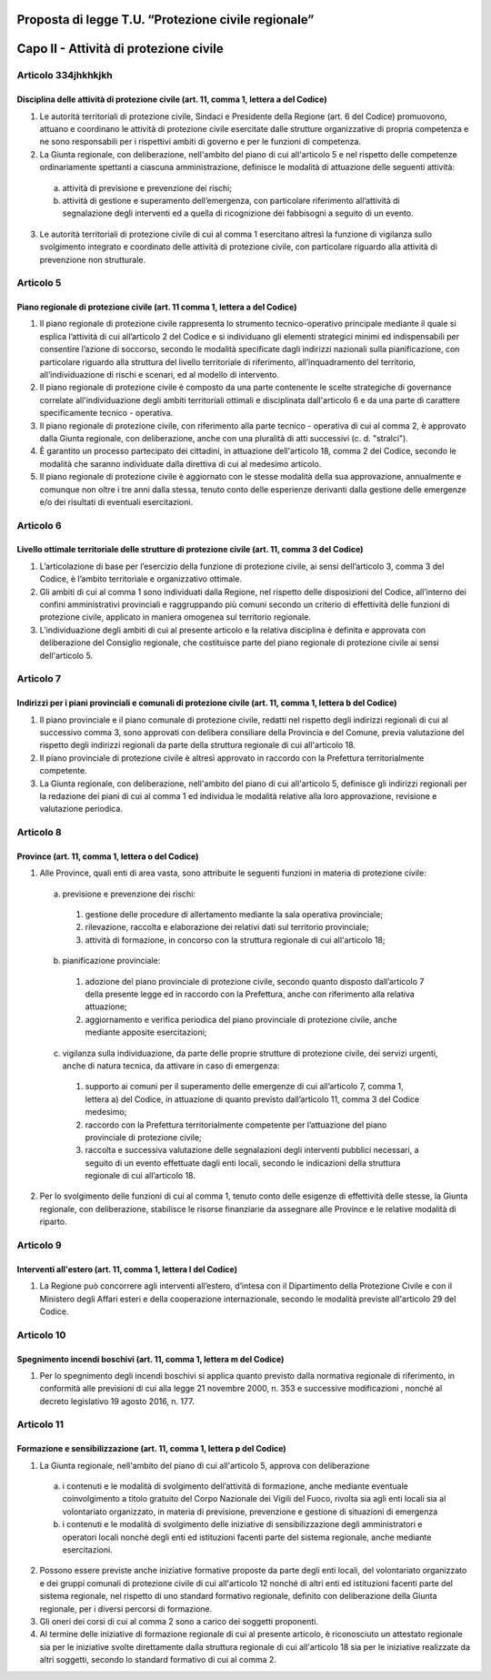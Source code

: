 ====================================================
Proposta di legge T.U. “Protezione civile regionale”
====================================================

=======================================
Capo II - Attività di protezione civile
=======================================

Articolo 334jhkhkjkh
==========
Disciplina delle attività di protezione civile (art. 11, comma 1, lettera a del Codice)
---------------------------------------------------------------------------------------
1) Le autorità territoriali di protezione civile, Sindaci e Presidente della Regione (art.  6 del Codice) promuovono, attuano e coordinano le attività di protezione civile esercitate dalle strutture organizzative di propria competenza e ne sono responsabili per i rispettivi ambiti di governo e per le funzioni di competenza.

2) La Giunta regionale, con deliberazione, nell'ambito del piano di cui all'articolo 5 e nel rispetto delle competenze ordinariamente spettanti a ciascuna amministrazione, definisce le modalità di attuazione delle seguenti attività: 
  a) attività di previsione e prevenzione dei rischi;
  b) attività di gestione e superamento dell’emergenza, con particolare riferimento all’attività di segnalazione degli interventi ed a quella di ricognizione dei fabbisogni a seguito di un evento.
  
3) Le autorità territoriali di protezione civile di cui al comma 1 esercitano altresì la funzione di vigilanza sullo svolgimento integrato e coordinato delle attività di protezione civile, con particolare riguardo alla attività di prevenzione non strutturale.

Articolo 5
==========
Piano regionale di protezione civile (art. 11 comma 1, lettera a del Codice)
----------------------------------------------------------------------------
1) Il piano regionale di protezione civile rappresenta lo strumento tecnico-operativo principale mediante il quale si esplica l’attività di cui all’articolo 2 del Codice e si individuano gli elementi strategici minimi ed indispensabili per consentire l’azione di soccorso, secondo le modalità specificate dagli indirizzi nazionali sulla pianificazione, con particolare riguardo alla struttura del livello territoriale di riferimento, all’inquadramento del territorio, all’individuazione di rischi e scenari, ed al modello di intervento. 
2) Il piano regionale di protezione civile è composto da una parte contenente le scelte strategiche di governance correlate all'individuazione degli ambiti territoriali ottimali e disciplinata dall'articolo 6 e da una parte di carattere specificamente tecnico - operativa. 
3) Il piano regionale di protezione civile, con riferimento alla parte tecnico - operativa di cui al comma 2, è approvato dalla Giunta regionale, con deliberazione, anche con una pluralità di atti successivi (c. d. "stralci"). 
4) È garantito un processo partecipato dei cittadini, in attuazione dell'articolo 18, comma 2 del  Codice,  secondo le modalità che saranno individuate dalla direttiva di cui al medesimo articolo. 
5) Il piano regionale di protezione civile è aggiornato con le stesse modalità della sua approvazione, annualmente e comunque non oltre i tre anni dalla stessa, tenuto conto delle esperienze derivanti dalla gestione delle emergenze e/o dei risultati di eventuali esercitazioni. 

Articolo 6
==========
Livello ottimale territoriale delle strutture di protezione civile (art. 11, comma 3 del Codice)
------------------------------------------------------------------------------------------------
1)	L’articolazione di base per l’esercizio della funzione di protezione civile, ai sensi dell’articolo 3, comma 3 del Codice, è l’ambito territoriale e organizzativo ottimale. 
2)	Gli ambiti di cui al comma 1 sono individuati dalla Regione, nel rispetto delle disposizioni del Codice, all’interno dei confini amministrativi provinciali e raggruppando più comuni secondo un criterio di effettività delle funzioni di protezione civile, applicato in maniera omogenea sul territorio regionale.
3)	L’individuazione degli ambiti di cui al presente articolo e la relativa disciplina è definita e approvata con deliberazione del Consiglio regionale, che costituisce parte del piano regionale di protezione civile ai sensi dell'articolo 5. 

Articolo 7
==========
Indirizzi per i piani provinciali e comunali di protezione civile (art. 11, comma 1, lettera b del Codice)
----------------------------------------------------------------------------------------------------------
1)	Il piano provinciale e il piano comunale di protezione civile, redatti nel rispetto degli indirizzi regionali di cui al successivo comma 3, sono approvati con delibera consiliare della Provincia e del Comune, previa valutazione del rispetto degli indirizzi regionali da parte della struttura regionale di cui all'articolo 18.
2)	Il piano provinciale di protezione civile è altresì approvato in raccordo con la Prefettura territorialmente competente. 
3)	La Giunta regionale, con deliberazione, nell'ambito del piano di cui all'articolo 5, definisce gli indirizzi regionali per la redazione dei piani di cui al comma 1 ed individua le modalità relative alla loro approvazione, revisione e valutazione periodica. 
 
Articolo 8
==========
Province (art. 11, comma 1, lettera o del Codice)
------------------------------------------------
1. Alle Province, quali enti di area vasta, sono attribuite le seguenti funzioni in materia di protezione civile:
 a)	previsione e prevenzione dei rischi:
  1) gestione delle procedure di allertamento mediante la sala operativa provinciale; 
  2) rilevazione, raccolta e elaborazione dei relativi dati sul territorio provinciale; 
  3) attività di formazione, in concorso con la struttura regionale di cui all'articolo 18;
 b)	pianificazione provinciale:
  1) adozione del piano provinciale di protezione civile, secondo quanto disposto dall’articolo 7 della presente legge ed in raccordo con la Prefettura, anche con riferimento alla relativa attuazione; 
  2) aggiornamento e verifica periodica del piano provinciale di protezione civile, anche mediante apposite esercitazioni;
 c)	vigilanza sulla individuazione, da parte delle proprie strutture di protezione civile, dei servizi urgenti, anche di natura tecnica, da attivare in caso di emergenza:
  1) supporto ai comuni per il superamento delle emergenze di cui all’articolo 7, comma 1, lettera a) del Codice, in attuazione di quanto previsto dall’articolo 11, comma 3 del Codice medesimo; 
  2) raccordo con la Prefettura territorialmente competente per l’attuazione del piano provinciale di protezione civile;
  3) raccolta e successiva valutazione delle segnalazioni degli interventi pubblici necessari, a seguito di un evento effettuate dagli enti locali, secondo le indicazioni della struttura regionale di cui all’articolo 18.
2.	Per lo svolgimento delle funzioni di cui al comma 1, tenuto conto delle esigenze di effettività delle stesse, la Giunta regionale, con deliberazione, stabilisce le risorse finanziarie da assegnare alle Province e le relative modalità di riparto.

Articolo 9
==========
Interventi all'estero (art. 11, comma 1, lettera l del Codice)
--------------------------------------------------------------
1) La Regione può concorrere agli interventi all’estero, d’intesa con il Dipartimento della Protezione Civile e con il Ministero degli Affari esteri e della cooperazione internazionale, secondo le modalità previste all'articolo 29 del Codice.

Articolo 10
===========
Spegnimento incendi boschivi (art. 11, comma 1, lettera m del Codice)
--------------------------------------------------------------------
1)	Per lo spegnimento degli incendi boschivi si applica quanto previsto dalla normativa regionale  di riferimento, in conformità alle previsioni di cui alla  legge 21 novembre 2000, n. 353 e successive modificazioni , nonché al decreto legislativo 19 agosto 2016, n. 177. 

Articolo 11
===========
Formazione e sensibilizzazione (art. 11, comma 1, lettera p del Codice)
-----------------------------------------------------------------------
1)	La Giunta regionale, nell'ambito del piano di cui all'articolo 5, approva con deliberazione
 a)	i contenuti e le modalità di svolgimento dell’attività di formazione, anche mediante eventuale coinvolgimento a titolo gratuito del Corpo Nazionale dei Vigili del Fuoco, rivolta sia agli enti locali sia al volontariato organizzato, in materia di previsione, prevenzione e gestione di situazioni di emergenza
 b)	i contenuti e le modalità di svolgimento delle iniziative di sensibilizzazione degli amministratori e operatori locali nonché degli enti ed istituzioni facenti parte del sistema regionale, anche mediante esercitazioni. 
2)	Possono essere previste anche iniziative formative proposte da parte degli enti locali, del volontariato organizzato e dei gruppi comunali di protezione civile di cui all'articolo 12 nonché di altri enti ed istituzioni facenti parte del sistema regionale, nel rispetto di uno standard formativo regionale, definito con deliberazione della Giunta regionale, per i diversi percorsi di formazione. 
3)	Gli oneri dei corsi di cui al comma 2 sono a carico dei soggetti proponenti. 
4)	Al termine delle iniziative di formazione regionale di cui al presente articolo, è riconosciuto un attestato regionale sia per le iniziative svolte direttamente dalla struttura regionale di cui all'articolo 18 sia per le iniziative realizzate da altri soggetti, secondo lo standard formativo di cui al comma 2.
